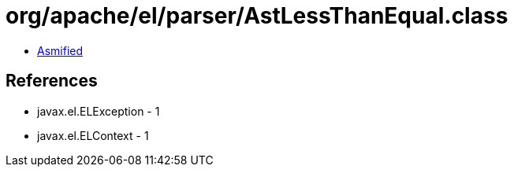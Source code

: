 = org/apache/el/parser/AstLessThanEqual.class

 - link:AstLessThanEqual-asmified.java[Asmified]

== References

 - javax.el.ELException - 1
 - javax.el.ELContext - 1
